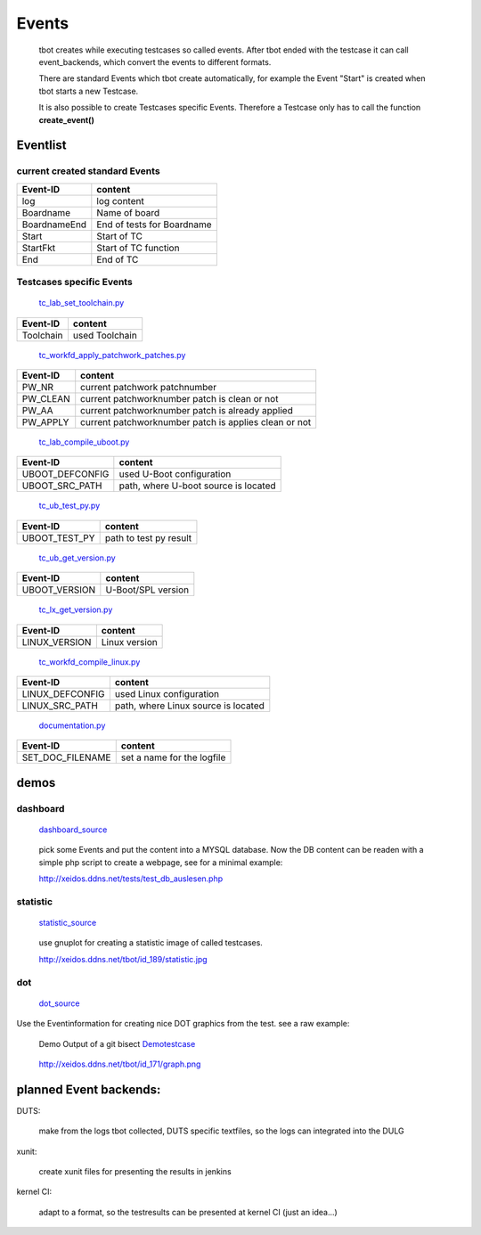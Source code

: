 ======
Events
======

  tbot creates while executing testcases so called events.
  After tbot ended with the testcase it can call event_backends,
  which convert the events to different formats.

  There are standard Events which tbot create automatically, for
  example the Event "Start" is created when tbot starts a new
  Testcase.

  It is also possible to create Testcases specific Events. Therefore
  a Testcase only has to call the function **create_event()**
  
Eventlist
=========

current created standard Events
-------------------------------

===============  ============================
  Event-ID           content
===============  ============================
log              log content
Boardname        Name of board
BoardnameEnd     End of tests for Boardname
Start            Start of TC
StartFkt         Start of TC function
End              End of TC
===============  ============================

Testcases specific Events
-------------------------

  tc_lab_set_toolchain.py_
.. _tc_lab_set_toolchain.py: https://github.com/hsdenx/tbot/blob/testing/src/tc/tc_lab_set_toolchain.py

===============  ============================
  Event-ID           content
===============  ============================
Toolchain        used Toolchain
===============  ============================

  tc_workfd_apply_patchwork_patches.py_
.. _tc_workfd_apply_patchwork_patches.py: https://github.com/hsdenx/tbot/blob/testing/src/tc/linux/tc_workfd_apply_patchwork_patches.py

===============  ============================
  Event-ID           content
===============  ============================
PW_NR            current patchwork patchnumber
PW_CLEAN         current patchworknumber patch is clean or not
PW_AA            current patchworknumber patch is already applied
PW_APPLY         current patchworknumber patch is applies clean or not
===============  ============================

  tc_lab_compile_uboot.py_
.. _tc_lab_compile_uboot.py: https://github.com/hsdenx/tbot/blob/testing/src/tc/tc_lab_compile_uboot.py

===============  ============================
  Event-ID           content
===============  ============================
UBOOT_DEFCONFIG  used U-Boot configuration
UBOOT_SRC_PATH   path, where U-boot source is located
===============  ============================

  tc_ub_test_py.py_
.. _tc_ub_test_py.py: https://github.com/hsdenx/tbot/blob/testing/src/tc/uboot/tc_ub_test_py.py

===============  ============================
  Event-ID           content
===============  ============================
UBOOT_TEST_PY    path to test py result
===============  ============================

  tc_ub_get_version.py_
.. _tc_ub_get_version.py: https://github.com/hsdenx/tbot/blob/testing/src/tc/uboot/tc_ub_get_version.py

===============  ============================
  Event-ID           content
===============  ============================
UBOOT_VERSION    U-Boot/SPL version
===============  ============================

  tc_lx_get_version.py_
.. _tc_lx_get_version.py: https://github.com/hsdenx/tbot/blob/testing/src/tc/linux/tc_lx_get_version.py

===============  ============================
  Event-ID           content
===============  ============================
LINUX_VERSION	 Linux version
===============  ============================

  tc_workfd_compile_linux.py_
.. _tc_workfd_compile_linux.py: https://github.com/hsdenx/tbot/blob/testing/src/tc/linux/tc_workfd_compile_linux.py

===============  ============================
  Event-ID           content
===============  ============================
LINUX_DEFCONFIG  used Linux configuration
LINUX_SRC_PATH   path, where Linux source is located
===============  ============================

  documentation.py_
.. _documentation.py: https://github.com/hsdenx/tbot/src/common/event/documentation.py

================  ============================
  Event-ID           content
================  ============================
SET_DOC_FILENAME  set a name for the logfile
================  ============================


demos
=====

dashboard
---------

  dashboard_source_
.. _dashboard_source: https://github.com/hsdenx/tbot/blob/testing/src/common/event/dashboard.py

  pick some Events and put the content into a MYSQL database.
  Now the DB content can be readen with a simple php script
  to create a webpage, see for a minimal example:


  http://xeidos.ddns.net/tests/test_db_auslesen.php

statistic
---------

  statistic_source_
.. _statistic_source: https://github.com/hsdenx/tbot/blob/testing/src/common/event/statisitic_plot.py

  use gnuplot for creating a statistic image of called testcases.

  http://xeidos.ddns.net/tbot/id_189/statistic.jpg

dot
---

  dot_source_
.. _dot_source: https://github.com/hsdenx/tbot/blob/testing/src/common/event/dot.py

Use the Eventinformation for creating nice DOT graphics from the test.
see a raw example:

  Demo Output of a git bisect Demotestcase_
.. _Demotestcase: https://github.com/hsdenx/tbot/blob/testing/src/tc/demo/tc_demo_part3.py

  http://xeidos.ddns.net/tbot/id_171/graph.png


planned Event backends:
=======================

DUTS:

  make from the logs tbot collected, DUTS specific textfiles, so the logs
  can integrated into the DULG

xunit:

  create xunit files for presenting the results in jenkins

kernel CI:

  adapt to a format, so the testresults can be presented at kernel CI
  (just an idea...)
